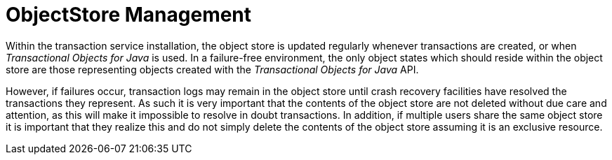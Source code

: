 
= ObjectStore Management

Within the transaction service installation, the object store is updated regularly whenever transactions are created, or when _Transactional Objects for Java_ is used.
In a failure-free environment, the only object states which should reside within the object store are those representing objects created with the _Transactional Objects for Java_ API.

However, if failures occur, transaction logs may remain in the object store until crash recovery facilities have resolved the transactions they represent.
As such it is very important that the contents of the object store are not deleted without due care and attention, as this will make it impossible to resolve in doubt transactions.
In addition, if multiple users share the same object store it is important that they realize this and do not simply delete the contents of the object store assuming it is an exclusive resource.
